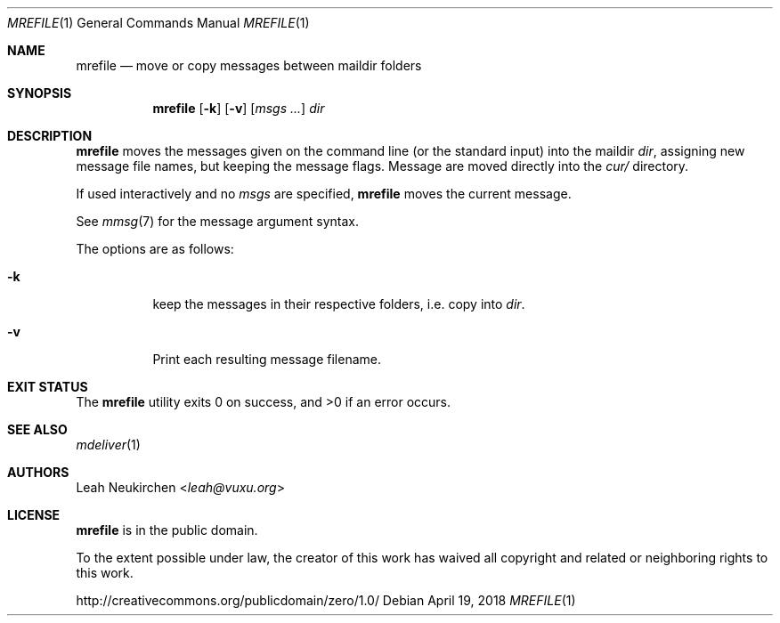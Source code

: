.Dd April 19, 2018
.Dt MREFILE 1
.Os
.Sh NAME
.Nm mrefile
.Nd move or copy messages between maildir folders
.Sh SYNOPSIS
.Nm
.Op Fl k
.Op Fl v
.Op Ar msgs\ ...
.Ar dir
.Sh DESCRIPTION
.Nm
moves the messages given on the command line
.Pq or the standard input
into the maildir
.Ar dir ,
assigning new message file names,
but keeping the message flags.
Message are moved directly into the
.Pa cur/
directory.
.Pp
If used interactively and no
.Ar msgs
are specified,
.Nm
moves the current message.
.Pp
See
.Xr mmsg 7
for the message argument syntax.
.Pp
The options are as follows:
.Bl -tag -width Ds
.It Fl k
keep the messages in their respective folders,
i.e. copy into
.Ar dir .
.It Fl v
Print each resulting message filename.
.El
.Sh EXIT STATUS
.Ex -std
.Sh SEE ALSO
.Xr mdeliver 1
.Sh AUTHORS
.An Leah Neukirchen Aq Mt leah@vuxu.org
.Sh LICENSE
.Nm
is in the public domain.
.Pp
To the extent possible under law,
the creator of this work
has waived all copyright and related or
neighboring rights to this work.
.Pp
.Lk http://creativecommons.org/publicdomain/zero/1.0/
